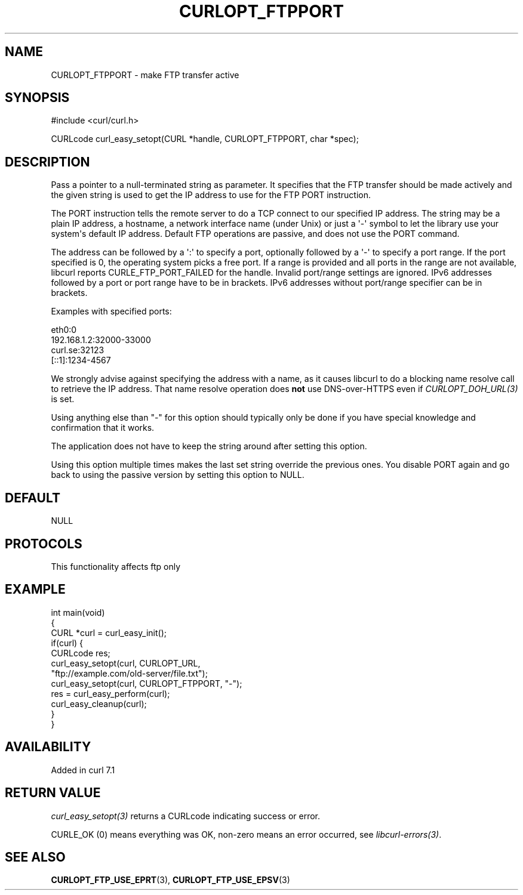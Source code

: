 .\" generated by cd2nroff 0.1 from CURLOPT_FTPPORT.md
.TH CURLOPT_FTPPORT 3 "2025-07-23" libcurl
.SH NAME
CURLOPT_FTPPORT \- make FTP transfer active
.SH SYNOPSIS
.nf
#include <curl/curl.h>

CURLcode curl_easy_setopt(CURL *handle, CURLOPT_FTPPORT, char *spec);
.fi
.SH DESCRIPTION
Pass a pointer to a null\-terminated string as parameter. It specifies that the
FTP transfer should be made actively and the given string is used to get the
IP address to use for the FTP PORT instruction.

The PORT instruction tells the remote server to do a TCP connect to our
specified IP address. The string may be a plain IP address, a hostname, a
network interface name (under Unix) or just a \(aq\-\(aq symbol to let the library
use your system\(aqs default IP address. Default FTP operations are passive, and
does not use the PORT command.

The address can be followed by a \(aq:\(aq to specify a port, optionally followed by
a \(aq\-\(aq to specify a port range. If the port specified is 0, the operating
system picks a free port. If a range is provided and all ports in the range
are not available, libcurl reports CURLE_FTP_PORT_FAILED for the
handle. Invalid port/range settings are ignored. IPv6 addresses followed by a
port or port range have to be in brackets. IPv6 addresses without port/range
specifier can be in brackets.

Examples with specified ports:

.nf
eth0:0
192.168.1.2:32000-33000
curl.se:32123
[::1]:1234-4567
.fi

We strongly advise against specifying the address with a name, as it causes
libcurl to do a blocking name resolve call to retrieve the IP address. That
name resolve operation does \fBnot\fP use DNS\-over\-HTTPS even if
\fICURLOPT_DOH_URL(3)\fP is set.

Using anything else than "\-" for this option should typically only be done if
you have special knowledge and confirmation that it works.

The application does not have to keep the string around after setting this
option.

Using this option multiple times makes the last set string override the
previous ones. You disable PORT again and go back to using the passive version
by setting this option to NULL.
.SH DEFAULT
NULL
.SH PROTOCOLS
This functionality affects ftp only
.SH EXAMPLE
.nf
int main(void)
{
  CURL *curl = curl_easy_init();
  if(curl) {
    CURLcode res;
    curl_easy_setopt(curl, CURLOPT_URL,
                     "ftp://example.com/old-server/file.txt");
    curl_easy_setopt(curl, CURLOPT_FTPPORT, "-");
    res = curl_easy_perform(curl);
    curl_easy_cleanup(curl);
  }
}
.fi
.SH AVAILABILITY
Added in curl 7.1
.SH RETURN VALUE
\fIcurl_easy_setopt(3)\fP returns a CURLcode indicating success or error.

CURLE_OK (0) means everything was OK, non\-zero means an error occurred, see
\fIlibcurl\-errors(3)\fP.
.SH SEE ALSO
.BR CURLOPT_FTP_USE_EPRT (3),
.BR CURLOPT_FTP_USE_EPSV (3)
